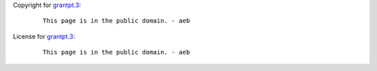 Copyright for `grantpt.3 <grantpt.3.html>`__:

   ::

      This page is in the public domain. - aeb

License for `grantpt.3 <grantpt.3.html>`__:

   ::

      This page is in the public domain. - aeb
